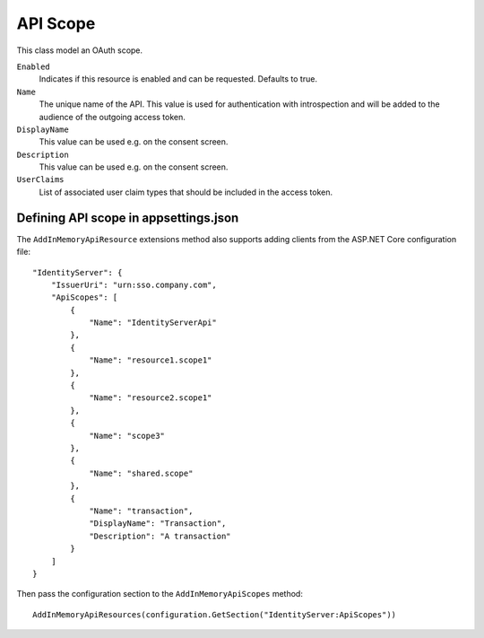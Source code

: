 .. _refApiScope:
API Scope
=================
This class model an OAuth scope.

``Enabled``
    Indicates if this resource is enabled and can be requested. Defaults to true.
``Name``
    The unique name of the API. This value is used for authentication with introspection and will be added to the audience of the outgoing access token.
``DisplayName``
    This value can be used e.g. on the consent screen.
``Description``
    This value can be used e.g. on the consent screen.
``UserClaims``
    List of associated user claim types that should be included in the access token.

Defining API scope in appsettings.json
^^^^^^^^^^^^^^^^^^^^^^^^^^^^^^^^^^^^^^

The ``AddInMemoryApiResource`` extensions method also supports adding clients from the ASP.NET Core configuration file::

    "IdentityServer": {
        "IssuerUri": "urn:sso.company.com",
        "ApiScopes": [
            {
                "Name": "IdentityServerApi"
            },
            {
                "Name": "resource1.scope1"
            },
            {
                "Name": "resource2.scope1"
            },
            {
                "Name": "scope3"
            },
            {
                "Name": "shared.scope"
            },
            {
                "Name": "transaction",
                "DisplayName": "Transaction",
                "Description": "A transaction"
            }
        ]
    }

Then pass the configuration section to the ``AddInMemoryApiScopes`` method::

    AddInMemoryApiResources(configuration.GetSection("IdentityServer:ApiScopes"))
